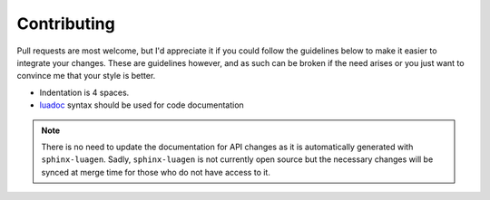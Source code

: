 Contributing
============

Pull requests are most welcome, but I'd appreciate it if you could follow the
guidelines below to make it easier to integrate your changes.  These are
guidelines however, and as such can be broken if the need arises or you just
want to convince me that your style is better.

* Indentation is 4 spaces.
* luadoc_ syntax should be used for code documentation

.. note::

    There is no need to update the documentation for API changes as it is
    automatically generated with ``sphinx-luagen``.  Sadly, ``sphinx-luagen``
    is not currently open source but the necessary changes will be synced at
    merge time for those who do not have access to it.

.. _luadoc: http://luadoc.luaforge.net/
